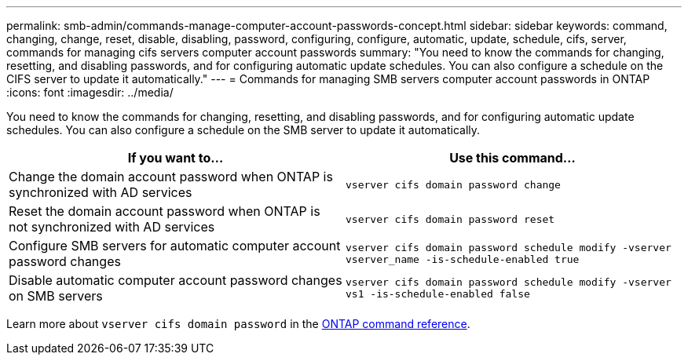 ---
permalink: smb-admin/commands-manage-computer-account-passwords-concept.html
sidebar: sidebar
keywords: command, changing, change, reset, disable, disabling, password, configuring, configure, automatic, update, schedule, cifs, server, commands for managing cifs servers computer account passwords
summary: "You need to know the commands for changing, resetting, and disabling passwords, and for configuring automatic update schedules. You can also configure a schedule on the CIFS server to update it automatically."
---
= Commands for managing SMB servers computer account passwords in ONTAP
:icons: font
:imagesdir: ../media/

[.lead]
You need to know the commands for changing, resetting, and disabling passwords, and for configuring automatic update schedules. You can also configure a schedule on the SMB server to update it automatically.

[options="header"]
|===
| If you want to...| Use this command...
a|
Change the domain account password when ONTAP is synchronized with AD services 
a|
`vserver cifs domain password change`
a|
Reset the domain account password when ONTAP is not synchronized with AD services 
a|
`vserver cifs domain password reset`
a|
Configure SMB servers for automatic computer account password changes
a|
`vserver cifs domain password schedule modify -vserver vserver_name -is-schedule-enabled true`
a|
Disable automatic computer account password changes on SMB servers
a|
`vserver cifs domain password schedule modify -vserver vs1 -is-schedule-enabled false`
|===
Learn more about `vserver cifs domain password` in the link:https://docs.netapp.com/us-en/ontap-cli/search.html?q=vserver+cifs+domain+password[ONTAP command reference^].

// 2025 Jan 16, ONTAPDOC-2569
// 16-DEC-2024, GH-1260
// 4 Feb 2022, BURT 1451789 